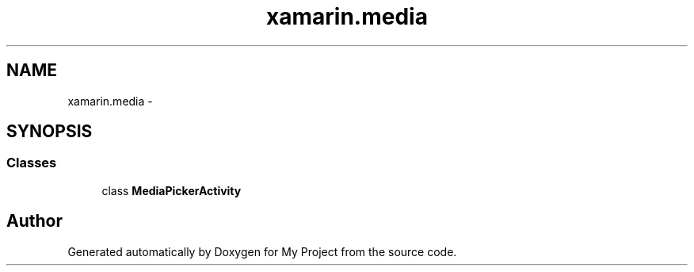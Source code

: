 .TH "xamarin.media" 3 "Tue Jul 1 2014" "My Project" \" -*- nroff -*-
.ad l
.nh
.SH NAME
xamarin.media \- 
.SH SYNOPSIS
.br
.PP
.SS "Classes"

.in +1c
.ti -1c
.RI "class \fBMediaPickerActivity\fP"
.br
.in -1c
.SH "Author"
.PP 
Generated automatically by Doxygen for My Project from the source code\&.
